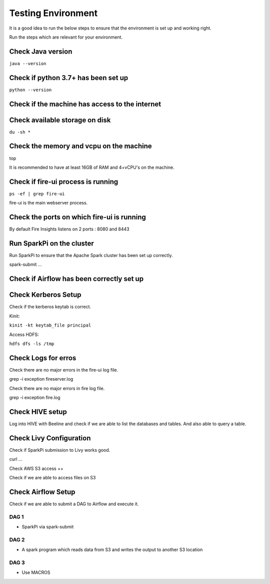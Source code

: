 Testing Environment
--------------

It is a good idea to run the below steps to ensure that the environment is set up and working right.

Run the steps which are relevant for your environment.

Check Java version
+++++++++

``java --version``

Check if python 3.7+ has been set up
+++++++++

``python --version``

Check if the machine has access to the internet
++++++++++


Check available storage on disk
+++++++++++

``du -sh *``

Check the memory and vcpu on the machine
++++++++++++

top

It is recommended to have at least 16GB of RAM and 4+vCPU's on the machine.


Check if fire-ui process is running
+++++++++

``ps -ef | grep fire-ui``

fire-ui is the main webserver process.

Check the ports on which fire-ui is running
++++++++++

By default Fire Insights listens on 2 ports : 8080 and 8443

Run SparkPi on the cluster
+++++++++

Run SparkPi to ensure that the Apache Spark cluster has been set up correctly.

spark-submit ...

Check if Airflow has been correctly set up
+++++++++++


Check Kerberos Setup
++++++++

Check if the kerberos keytab is correct.

Kinit:

``kinit -kt keytab_file principal``

Access HDFS:

``hdfs dfs -ls /tmp``

Check Logs for erros
+++++

Check there are no major errors in the fire-ui log file.

grep -i exception fireserver.log

Check there are no major errors in fire log file.

grep -i exception fire.log

Check HIVE setup
++++

Log into HIVE with Beeline and check if we are able to list the databases and tables. And also able to query a table.


Check Livy Configuration
++++

Check if SparkPi submission to Livy works good.

curl ...

Check AWS S3 access
++

Check if we are able to access files on S3


Check Airflow Setup
+++++++

Check if we are able to submit a DAG to Airflow and execute it.

DAG 1
======

- SparkPi via spark-submit

DAG 2
=====

- A spark program which reads data from S3 and writes the output to another S3 location


DAG 3
=====

- Use MACROS



